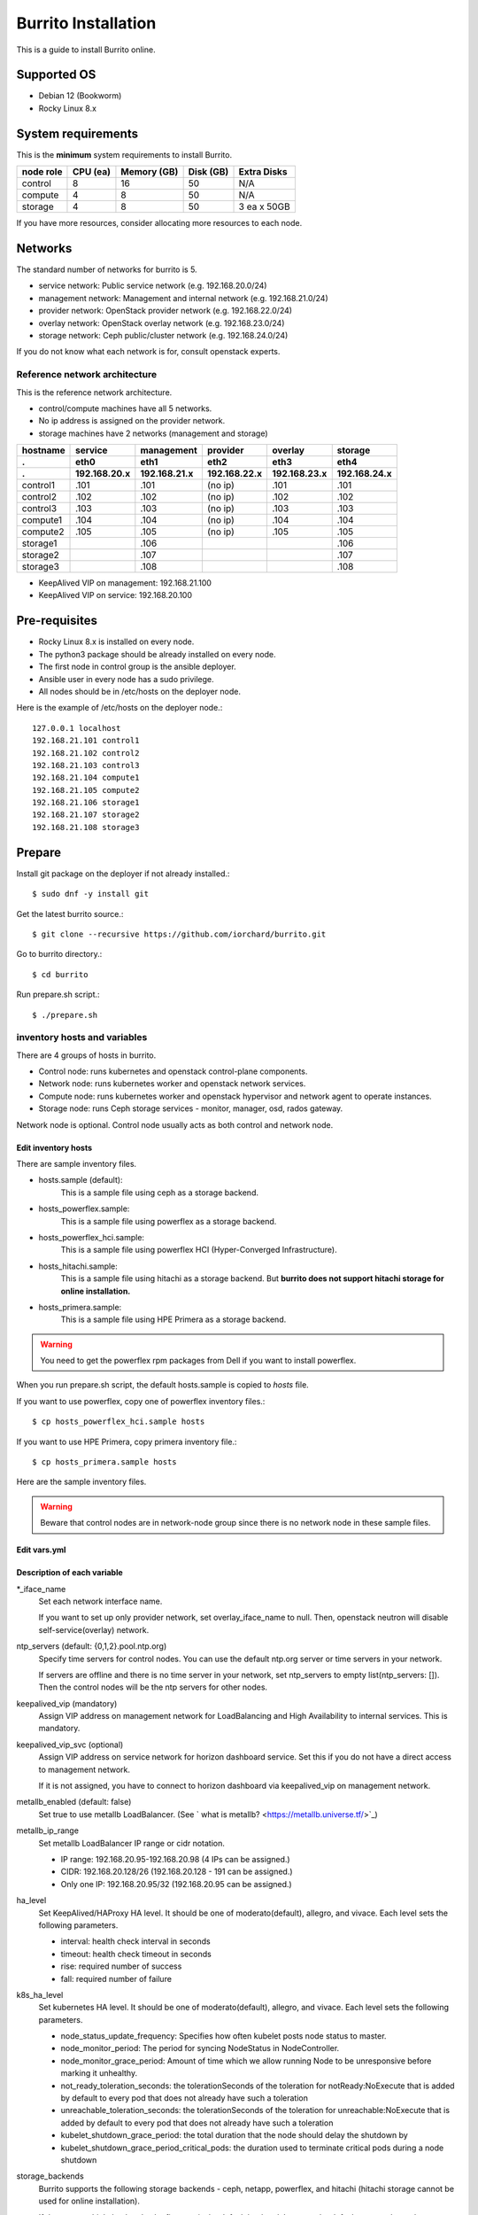 Burrito Installation
====================

This is a guide to install Burrito online.

Supported OS
-------------

* Debian 12 (Bookworm)
* Rocky Linux 8.x

System requirements
--------------------

This is the **minimum** system requirements to install Burrito.

=========  ============ ============ ============ ===================
node role    CPU (ea)   Memory (GB)  Disk (GB)     Extra Disks
=========  ============ ============ ============ ===================
control     8               16          50          N/A
compute     4                8          50          N/A
storage     4                8          50          3 ea x 50GB
=========  ============ ============ ============ ===================

If you have more resources, consider allocating more resources to each node.

Networks
-----------

The standard number of networks for burrito is 5.

* service network: Public service network (e.g. 192.168.20.0/24)
* management network: Management and internal network (e.g. 192.168.21.0/24)
* provider network: OpenStack provider network (e.g. 192.168.22.0/24)
* overlay network: OpenStack overlay network (e.g. 192.168.23.0/24)
* storage network: Ceph public/cluster network (e.g. 192.168.24.0/24)

If you do not know what each network is for, consult openstack experts.

Reference network architecture
++++++++++++++++++++++++++++++

This is the reference network architecture.

* control/compute machines have all 5 networks.
* No ip address is assigned on the provider network.
* storage machines have 2 networks (management and storage)

========  ============ ============ ============ ============ ============
hostname  service      management   provider     overlay      storage
--------  ------------ ------------ ------------ ------------ ------------
 .        eth0         eth1         eth2         eth3         eth4
 .        192.168.20.x 192.168.21.x 192.168.22.x 192.168.23.x 192.168.24.x 
========  ============ ============ ============ ============ ============
control1  .101          .101          (no ip)     .101           .101
control2  .102          .102          (no ip)     .102           .102
control3  .103          .103          (no ip)     .103           .103
compute1  .104          .104          (no ip)     .104           .104
compute2  .105          .105          (no ip)     .105           .105
storage1                .106                                     .106
storage2                .107                                     .107
storage3                .108                                     .108
========  ============ ============ ============ ============ ============

* KeepAlived VIP on management: 192.168.21.100
* KeepAlived VIP on service: 192.168.20.100

Pre-requisites
---------------

* Rocky Linux 8.x is installed on every node.
* The python3 package should be already installed on every node.
* The first node in control group is the ansible deployer.
* Ansible user in every node has a sudo privilege.
* All nodes should be in /etc/hosts on the deployer node.

Here is the example of /etc/hosts on the deployer node.::

   127.0.0.1 localhost
   192.168.21.101 control1
   192.168.21.102 control2 
   192.168.21.103 control3 
   192.168.21.104 compute1 
   192.168.21.105 compute2 
   192.168.21.106 storage1 
   192.168.21.107 storage2 
   192.168.21.108 storage3 

Prepare
--------

Install git package on the deployer if not already installed.::

   $ sudo dnf -y install git

Get the latest burrito source.::

   $ git clone --recursive https://github.com/iorchard/burrito.git

Go to burrito directory.::

   $ cd burrito

Run prepare.sh script.::

   $ ./prepare.sh

inventory hosts and variables
+++++++++++++++++++++++++++++

There are 4 groups of hosts in burrito.

* Control node: runs kubernetes and openstack control-plane components.
* Network node: runs kubernetes worker and openstack network services.
* Compute node: runs kubernetes worker and openstack hypervisor and network
  agent to operate instances.
* Storage node: runs Ceph storage services - monitor, manager, osd, 
  rados gateway.

Network node is optional.
Control node usually acts as both control and network node.

Edit inventory hosts
^^^^^^^^^^^^^^^^^^^^^

There are sample inventory files.

* hosts.sample (default):
    This is a sample file using ceph as a storage backend.
* hosts_powerflex.sample:
    This is a sample file using powerflex as a storage backend.
* hosts_powerflex_hci.sample:
    This is a sample file using powerflex HCI (Hyper-Converged Infrastructure).
* hosts_hitachi.sample:
    This is a sample file using hitachi as a storage backend.
    But **burrito does not support hitachi storage for online installation.**
* hosts_primera.sample:
    This is a sample file using HPE Primera as a storage backend.

.. warning::
    You need to get the powerflex rpm packages from Dell if you want to install
    powerflex.

When you run prepare.sh script, the default hosts.sample is copied to 
*hosts* file.

If you want to use powerflex, copy one of powerflex inventory files.::

   $ cp hosts_powerflex_hci.sample hosts

If you want to use HPE Primera, copy primera inventory file.::

   $ cp hosts_primera.sample hosts

Here are the sample inventory files.

.. collapse:: the default inventory file

   .. code-block::
      :linenos:

      control1 ip=192.168.21.101 ansible_connection=local ansible_python_interpreter=/usr/bin/python3
      control2 ip=192.168.21.102
      control3 ip=192.168.21.103
      compute1 ip=192.168.21.104
      compute2 ip=192.168.21.105
      storage1 ip=192.168.21.106
      storage2 ip=192.168.21.107
      storage3 ip=192.168.21.108
      
      # ceph nodes
      [mons]
      storage[1:3]
      
      [mgrs]
      storage[1:3]
      
      [osds]
      storage[1:3]
      
      [rgws]
      storage[1:3]
      
      [clients]
      control[1:3]
      compute[1:2]
      
      # kubernetes nodes
      [kube_control_plane]
      control[1:3]
      
      [kube_node]
      control[1:3]
      compute[1:2]
      
      # openstack nodes
      [controller-node]
      control[1:3]
      
      [network-node]
      control[1:3]
      
      [compute-node]
      compute[1:2]
      
      ###################################################
      ## Do not touch below if you are not an expert!!! #
      ###################################################

.. collapse:: the powerflex inventory file

   .. code-block::
      :linenos:

      control1 ip=192.168.21.101 ansible_connection=local ansible_python_interpreter=/usr/bin/python3
      control2 ip=192.168.21.102
      control3 ip=192.168.21.103
      compute1 ip=192.168.21.104
      compute2 ip=192.168.21.105
      storage1 ip=192.168.21.106
      storage2 ip=192.168.21.107
      storage3 ip=192.168.21.108
      
      # ceph nodes
      [mons]
      [mgrs]
      [osds]
      [rgws]
      [clients]
      
      # powerflex nodes
      [mdm]
      storage[1:3]
      
      [sds]
      storage[1:3]
      
      [sdc]
      control[1:3]
      compute[1:2]
      
      [gateway]
      storage[1:2]
      
      [presentation]
      storage3
      
      # kubernetes nodes
      [kube_control_plane]
      control[1:3]
      
      [kube_node]
      control[1:3]
      compute[1:2]
      
      # openstack nodes
      [controller-node]
      control[1:3]
      
      [network-node]
      control[1:3]
      
      [compute-node]
      compute[1:2]
      
      ###################################################
      ## Do not touch below if you are not an expert!!! #
      ###################################################

.. collapse:: the powerflex HCI inventory file

   .. code-block::
      :linenos:

      pfx-1 ip=192.168.21.131 ansible_connection=local ansible_python_interpreter=/usr/bin/python3
      pfx-2 ip=192.168.21.132
      pfx-3 ip=192.168.21.133
      
      # ceph nodes
      [mons]
      [mgrs]
      [osds]
      [rgws]
      [clients]
      
      # powerflex nodes
      [mdm]
      pfx-[1:3]
      
      [sds]
      pfx-[1:3]
      
      [sdc]
      pfx-[1:3]
      
      [gateway]
      pfx-[1:2]
      
      [presentation]
      pfx-3
      
      # kubernetes nodes
      [kube_control_plane]
      pfx-[1:3]
      
      [kube_node]
      pfx-[1:3]
      
      # openstack nodes
      [controller-node]
      pfx-[1:3]
      
      [network-node]
      pfx-[1:3]
      
      [compute-node]
      pfx-[1:3]
      
      ###################################################
      ## Do not touch below if you are not an expert!!! #
      ###################################################

.. collapse:: the HPE Primera inventory file

   .. code-block::
      :linenos:

      control1 ip=192.168.21.101 ansible_connection=local ansible_python_interpreter=/usr/bin/python3
      control2 ip=192.168.21.102
      control3 ip=192.168.21.103
      compute1 ip=192.168.21.104
      compute2 ip=192.168.21.105
      storage1 ip=192.168.21.106
      storage2 ip=192.168.21.107
      storage3 ip=192.168.21.108
      
      # ceph nodes
      [mons]
      [mgrs]
      [osds]
      [rgws]
      [clients]
      
      # kubernetes nodes
      [kube_control_plane]
      control[1:3]
      
      [kube_node]
      control[1:3]
      compute[1:2]
      
      # openstack nodes
      [controller-node]
      control[1:3]
      
      [network-node]
      control[1:3]
      
      [compute-node]
      compute[1:2]
      
      ###################################################
      ## Do not touch below if you are not an expert!!! #
      ###################################################


.. warning::
   Beware that control nodes are in network-node group since there is no
   network node in these sample files.


Edit vars.yml
^^^^^^^^^^^^^^

.. code-block:: yaml
   :linenos:
   
   ---
   ### define network interface names
   # set overlay_iface_name to null if you do not want to set up overlay network.
   # then, only provider network will be set up.
   svc_iface_name: eth0
   mgmt_iface_name: eth1
   provider_iface_name: eth2
   overlay_iface_name: eth3
   storage_iface_name: eth4
   
   ### ntp
   # Specify time servers for control nodes.
   # You can use the default ntp.org servers or time servers in your network.
   # If servers are offline and there is no time server in your network,
   #   set ntp_servers to empty list.
   #   Then, the control nodes will be the ntp servers for other nodes.
   # ntp_servers: []
   ntp_servers:
     - 0.pool.ntp.org
     - 1.pool.ntp.org
     - 2.pool.ntp.org
   
   ### keepalived VIP on management network (mandatory)
   keepalived_vip: ""
   # keepalived VIP on service network (optional)
   # Set this if you do not have a direct access to management network
   # so you need to access horizon dashboard through service network.
   keepalived_vip_svc: ""
   
   ### metallb
   # To use metallb LoadBalancer, set this to true
   metallb_enabled: false
   # set up MetalLB LoadBalancer IP range or cidr notation
   # IP range: 192.168.20.95-192.168.20.98 (4 IPs can be assigned.)
   # CIDR: 192.168.20.128/26 (192.168.20.128 - 191 can be assigned.)
   # Only one IP: 192.168.20.95/32
   metallb_ip_range:
     - "192.168.20.95-192.168.20.98"
   
   ### HA tuning
   # ha levels: moderato, allegro, and vivace
   # moderato: default liveness update and failover response
   # allegro: faster liveness update and failover response
   # vivace: fastest liveness update and failover response
   ha_level: "moderato"
   k8s_ha_level: "moderato"
    
   ### storage
   # storage backends
   # If there are multiple backends, the first one is the default backend.
   # Warning) Never use lvm backend for production service!!!
   # lvm backend is for test or demo only.
   # lvm backend cannot be used as a primary backend
   #   since we does not support it for k8s storageclass yet.
   # lvm backend is only used by openstack cinder volume.
   storage_backends:
     - ceph
     - netapp
     - powerflex
     - hitachi
     - primera
     - lvm
     - purestorage
   
   # ceph: set ceph configuration in group_vars/all/ceph_vars.yml
   # netapp: set netapp configuration in group_vars/all/netapp_vars.yml
   # powerflex: set powerflex configuration in group_vars/all/powerflex_vars.yml
   # hitachi: set hitachi configuration in group_vars/all/hitachi_vars.yml
   # primera: set HP primera configuration in group_vars/all/primera_vars.yml
   # lvm: set LVM configuration in group_vars/all/lvm_vars.yml
   # purestorage: set Pure Storage configuration in group_vars/all/purestorage_vars.yml
   
   ###################################################
   ## Do not edit below if you are not an expert!!!  #
   ###################################################

Description of each variable
^^^^^^^^^^^^^^^^^^^^^^^^^^^^

\*_iface_name
  Set each network interface name.

  If you want to set up only provider network, set overlay_iface_name to null.
  Then, openstack neutron will disable self-service(overlay) network.

ntp_servers (default: {0,1,2}.pool.ntp.org)
  Specify time servers for control nodes.
  You can use the default ntp.org server or time servers in your network.

  If servers are offline and there is no time server in your network,
  set ntp_servers to empty list(ntp_servers: []). Then the control nodes
  will be the ntp servers for other nodes.

keepalived_vip (mandatory)
  Assign VIP address on management network for LoadBalancing and 
  High Availability to internal services. This is mandatory.

keepalived_vip_svc (optional)
  Assign VIP address on service network for horizon dashboard service.
  Set this if you do not have a direct access to management network.

  If it is not assigned, you have to connect to horizon dashboard via
  keepalived_vip on management network.

metallb_enabled (default: false)
  Set true to use metallb LoadBalancer.
  (See ` what is metallb? <https://metallb.universe.tf/>`_)

metallb_ip_range
  Set metallb LoadBalancer IP range or cidr notation.

  * IP range: 192.168.20.95-192.168.20.98 (4 IPs can be assigned.)
  * CIDR: 192.168.20.128/26 (192.168.20.128 - 191 can be assigned.)
  * Only one IP: 192.168.20.95/32 (192.168.20.95 can be assigned.)

ha_level
  Set KeepAlived/HAProxy HA level.
  It should be one of moderato(default), allegro, and vivace.
  Each level sets the following parameters.

  * interval: health check interval in seconds
  * timeout: health check timeout in seconds
  * rise: required number of success
  * fall: required number of failure 

k8s_ha_level
  Set kubernetes HA level.
  It should be one of moderato(default), allegro, and vivace.
  Each level sets the following parameters.

  * node_status_update_frequency: 
    Specifies how often kubelet posts node status to master.
  * node_monitor_period:
    The period for syncing NodeStatus in NodeController.
  * node_monitor_grace_period:
    Amount of time which we allow running Node to be unresponsive before
    marking it unhealthy.
  * not_ready_toleration_seconds:
    the tolerationSeconds of the toleration for notReady:NoExecute that is 
    added by default to every pod that does not already have such a toleration
  * unreachable_toleration_seconds:
    the tolerationSeconds of the toleration for unreachable:NoExecute that is
    added by default to every pod that does not already have such a toleration
  * kubelet_shutdown_grace_period:
    the total duration that the node should delay the shutdown by
  * kubelet_shutdown_grace_period_critical_pods:
    the duration used to terminate critical pods during a node shutdown

storage_backends
  Burrito supports the following storage backends -
  ceph, netapp, powerflex, and hitachi (hitachi storage cannot be
  used for online installation).

  If there are multiple backends, the first one is the default backend.
  It means the default storageclass, glance store and the default cinder 
  volume type is the first backend.

  The Persistent Volumes in k8s are created on the default backend 
  if you do not specify the storageclass name.

  The volumes in openstack are created on the default backend
  if you do not specify the volume type.

storage variables
+++++++++++++++++

ceph
^^^^^

If ceph is in storage_backends, 
run lsblk command on storage nodes to get the device names.

.. code-block:: shell

   storage1$ lsblk -p
   NAME        MAJ:MIN RM SIZE RO TYPE MOUNTPOINT
   /dev/sda      8:0    0  50G  0 disk 
   └─/dev/sda1   8:1    0  50G  0 part /
   /dev/sdb      8:16   0  50G  0 disk 
   /dev/sdc      8:32   0  50G  0 disk 
   /dev/sdd      8:48   0  50G  0 disk 

In this case, /dev/sda is the OS disk and /dev/sd{b,c,d} are for ceph
OSD disks.

Edit group_vars/all/ceph_vars.yml.

.. code-block::
   :linenos:

   ---
   # ceph config
   lvm_volumes:
     - data: /dev/sdb
     - data: /dev/sdc
     - data: /dev/sdd
   ...

netapp
^^^^^^^

If netapp is in storage_backends, edit group_vars/all/netapp_vars.yml.

.. code-block::
   :linenos:

   ---
   netapp:
     - name: netapp1
       managementLIF: "192.168.100.230"
       dataLIF: "192.168.140.19"
       svm: "svm01"
       username: "admin"
       password: "<netapp_admin_password>"
       nfsMountOptions: "nfsvers=4,lookupcache=pos"
       shares:
         - /dev03
   ...

You can add nfsvers in nfsMountOptions to use the specific nfs version.

For example, if you want to use nfs version 4.0, put nfsvers=4.0 in
nfsMountOptions (nfsMountOptions: "nfsvers=4.0,lookupcache=pos").
Then, you should check if nfs version 4 is enabled in NetApp NFS storage.

If you do not know what these variables are, contact a Netapp engineer.

powerflex
^^^^^^^^^^

If powerflex is in storage_backends, 
run lsblk command on storage nodes to get the device names.

.. code-block::
   :linenos:

   storage1$ lsblk -p
   NAME        MAJ:MIN RM SIZE RO TYPE MOUNTPOINT
   /dev/sda      8:0    0  50G  0 disk 
   └─/dev/sda1   8:1    0  50G  0 part /
   /dev/sdb      8:16   0  50G  0 disk 
   /dev/sdc      8:32   0  50G  0 disk 
   /dev/sdd      8:48   0  50G  0 disk 

In this case, /dev/sda is the OS disk and /dev/sd{b,c,d} are for powerflex
SDS disks.

Edit group_vars/all/powerflex_vars.yml and add /dev/sd{b,c,d} in it.

.. code-block::
   :linenos:

   # MDM VIPs on storage networks
   mdm_ip: 
     - "192.168.24.100"
   storage_iface_names:
     - eth4
   sds_devices:
     - /dev/sdb
     - /dev/sdc
     - /dev/sdd
   
   #
   # Do Not Edit below
   #

If you do not know what these variables are, contact a Dell engineer.


HPE Primera
^^^^^^^^^^^^

If HPE Primera is in storage_backends, edit group_vars/all/primera_vars.yml.

.. code-block::
   :linenos:

   ---
   # Primera storage IP address
   primera_ip: "192.168.200.178"
   # Primera username/password
   primera_username: "3paradm"
   primera_password: "<PASSWORD>"
   # Primera common provisioning group for kubernetes
   primera_k8s_cpg: "<cpg_for_k8s>"
   # Primera common provisioning group for openstack cinder
   primera_openstack_cpg: "<cpg_for_openstack>"

   ########################
   # Do Not Edit below!!! #
   ########################

* primera_ip: IP address of HPE Primera storage
* primera_username: Username of HPE Primera storage
* primera_password: Password of HPE Primera storage
* primera_k8s_cpg: Primera Common Provisioning Group for kubernetes
* primera_openstack_cpg: Primera Common Provisioning Group for openstack cinder

If you do not know what these variables are, contact a HPE engineer.

lvm
^^^^

.. warning::
   The lvm backend is not for production use.
   Use it only for test or demo.

If lvm is in storage_backends,
run `lsblk` command on the first control node to get the device name.

.. code-block:: shell

   control1$ lsblk -p
   NAME                           MAJ:MIN RM  SIZE RO TYPE MOUNTPOINT
   /dev/sda                         8:0    0  100G  0 disk 
   └─/dev/sda1                      8:1    0  100G  0 part /
   /dev/sdb                         8:16   0  100G  0 disk 

In this case, /dev/sdb is the lvm device.

Edit group_vars/all/lvm_vars.yml.

.. code-block::
   :linenos:

   ---
   # Physical volume devices
   # if you want to use multiple devices,
   #   use comma to list devices (e.g. "/dev/sdb,/dev/sdc,/dev/sdd")
   lvm_devices: "/dev/sdb"
   
   ########################
   # Do Not Edit below!!! #
   ########################

Pure Storage
^^^^^^^^^^^^

If purestorage is in storage_backends, edit group_vars/all/purestorage_vars.yml.

.. code-block::
   :linenos:

   ---
   # pure storage management ip address
   purestorage_mgmt_ip: "192.168.100.233"
   # pureuser's API token.
   # You can create a token with 'pureadmin create pureuser --api-token' command
   # on Flash Array.
   purestorage_api_token: ""
   # transport protocol: iscsi, fc, or nvme
   purestorage_transport_protocol: "fc"

   ########################
   # Do Not Edit below!!! #
   ########################

* purestorage_mgmt_ip: IP address of Pure Storage API endpoint
* purestorage_api_token: pureuser's API token 
* purestorage_transport_protocol: Transport protocol
  (Currently burrito supports fc protocol only.)

If you do not know what these variables are, contact a Pure Storage engineer.

Create a vault secret file
+++++++++++++++++++++++++++

Create a vault file to encrypt passwords.::

   $ ./run.sh vault
   <user> password:
   openstack admin password:
   Encryption successful

Enter <user> password for ssh connection to other nodes.

Enter openstack admin password which will be used when you connect to 
openstack horizon dashboard.

Check the connectivity
++++++++++++++++++++++

Check the connections to other nodes.::

   $ ./run.sh ping

It should show SUCCESS on all nodes.

Install
--------

There should be no *failed* tasks in *PLAY RECAP* on each playbook run.

For example::

   PLAY RECAP *****************************************************************
   control1                   : ok=20   changed=8    unreachable=0    failed=0    skipped=0    rescued=0    ignored=0   
   control2                   : ok=19   changed=8    unreachable=0    failed=0    skipped=0    rescued=0    ignored=0   
   control3                   : ok=19   changed=8    unreachable=0    failed=0    skipped=0    rescued=0    ignored=0   

Each step has a verification process, so be sure to verify 
before proceeding to the next step. 

.. warning::
   **Never proceed to the next step if the verification fails.**

Step.1 Preflight
+++++++++++++++++

The Preflight installation step implements the following tasks.

* Verify that the inventory nodes meets the Burrito installation requirements.
* Set up a local yum repository.
* Configure NTP time servers and clients.
* Deploy the public ssh key to other nodes (if deploy_ssh_key is true).

Install
^^^^^^^

Run a preflight playbook.::

   $ ./run.sh preflight

Verify
^^^^^^

Check if the ntp servers and clients are configured.

When you set ntp_servers to the default ntp servers,
each control node should have the ntp servers on the internet.::

   control1$ chronyc sources
   MS Name/IP address         Stratum Poll Reach LastRx Last sample      
   =========================================================================
   ^* send.mx.cdnetworks.com  2  10   377    98  -1096us[-1049us] +/-   49ms
   ^- 121.162.54.1            3   6   377     1  -4196us[-4196us] +/-   38ms
   ^+ 106.247.248.106         2  10   377    50  +2862us[+2862us] +/-   61ms

Compute/storage nodes should have control nodes as time servers.::

   $ chronyc sources
   MS Name/IP address      Stratum Poll Reach LastRx Last sample               
   ========================================================================
   ^* control1             8   6   377    46    -15us[  -44us] +/-  212us
   ^- control2             9   6   377    47    -57us[  -86us] +/-  513us
   ^- control3             9   6   377    47    -97us[ -126us] +/-  674us

Step.2 HA 
++++++++++

The HA installation step implements the following tasks.

* Set up KeepAlived service.
* Set up HAProxy service.

KeepAlived and HAProxy services are the vital services for burrito platform.

Ceph Rados Gateway service is dependent of them.

Install
^^^^^^^

Run a HA stack playbook.::

   $ ./run.sh ha

Verify
^^^^^^

Check if keepalived and haproxy are running on control nodes.::

   $ sudo systemctl status keepalived haproxy
   keepalived.service - LVS and VRRP High Availability Monitor
   ...
      Active: active (running) since Wed 2023-05-31 17:29:05 KST; 6min ago
   ...
   haproxy.service - HAProxy Load Balancer
   ...
      Active: active (running) since Wed 2023-05-31 17:28:52 KST; 8min ago

Check if keepalived_vip is created on the management interface 
in the first control node.::

   $ ip -br -4 address show dev eth1
   eth1             UP             192.168.21.101/24 192.168.21.100/32 

Check if keepalived_vip_svc is created on the service interface 
in the first control node if you set it up.::

   $ ip -br -4 address show dev eth0
   eth0             UP             192.168.20.101/24 192.168.20.100/32 

Step.3 Ceph
+++++++++++

Skip this step if ceph is **not** in storage_backends.

The Ceph installation step implements the following tasks.

* Install ceph server and client packages in storage nodes.
* Install ceph client packages in other nodes.
* Set up ceph monitor, manager, osd, rados gateway services on storage nodes.

Install
^^^^^^^

Run a ceph playbook if ceph is in storage_backends.::

   $ ./run.sh ceph

Verify
^^^^^^

Check ceph health after running ceph playbook.::

   $ sudo ceph health
   HEALTH_OK

It should show HEALTH_OK.

To get the detailed health status, run `sudo ceph -s` command.
It will show the output like this.::

   $ sudo ceph -s
     cluster:
       id:     01b83dd0-e0d5-11ee-840d-525400ce72c2
       health: HEALTH_OK
    
     services:
       mon: 3 daemons, quorum storage1,storage3,storage2 (age 17m)
       mgr: storage1.kkdjdc(active, since 88m), standbys: storage3.lxtllo, storage2.vlgfyt
       osd: 9 osds: 9 up (since 86m), 9 in (since 86m)
       rgw: 3 daemons active (3 hosts, 1 zones)
    
     data:
       pools:   10 pools, 289 pgs
       objects: 3.50k objects, 9.7 GiB
       usage:   32 GiB used, 418 GiB / 450 GiB avail
       pgs:     289 active+clean

There should be 4 services - mon, mgr, osd, and rgw.


Step.4 Kubernetes
+++++++++++++++++

The Kubernetes installation step implements the following tasks.

* Install kubernetes binaries in kubernetes nodes.
* Set up kubernetes control plane.
* Set up kubernete worker nodes.

Install
^^^^^^^

Run a k8s playbook.::

   $ ./run.sh k8s

Verify
^^^^^^

Check if all nodes are in ready state.::

   $ sudo kubectl get nodes
   NAME       STATUS   ROLES           AGE   VERSION
   compute1   Ready    <none>          15m   v1.28.3
   compute2   Ready    <none>          15m   v1.28.3
   control1   Ready    control-plane   17m   v1.28.3
   control2   Ready    control-plane   16m   v1.28.3
   control3   Ready    control-plane   16m   v1.28.3


Step.5 Storage
++++++++++++++++

The Storage installation step implements the following tasks.

* Install kubernetes csi driver for the defined storage backends.
* Create storageclasses for the defined storage backends.

Prerequisite for powerflex backend
^^^^^^^^^^^^^^^^^^^^^^^^^^^^^^^^^^^

If `powerflex` is in storage_backends, 
you need to have powerflex rpm packages in advance.

Create the rpm package tarball powerflex_pkgs.tar.gz in /mnt.

.. code-block:: shell

   $ ls
   EMC-ScaleIO-gateway-3.6-700.103.x86_64.rpm
   EMC-ScaleIO-lia-3.6-700.103.el8.x86_64.rpm
   EMC-ScaleIO-mdm-3.6-700.103.el8.x86_64.rpm
   EMC-ScaleIO-mgmt-server-3.6-700.101.noarch.rpm
   EMC-ScaleIO-sdc-3.6-700.103.el8.x86_64.rpm
   EMC-ScaleIO-sds-3.6-700.103.el8.x86_64.rpm
   $ sudo tar cvzf /mnt/powerflex_pkgs.tar.gz EMC-*.rpm

.. warning::
   The tarball should be placed in /mnt.

Prerequisite for purestorage backend
^^^^^^^^^^^^^^^^^^^^^^^^^^^^^^^^^^^^^

If `purestorage` is in storage_backends, 
you need to assign a volume for each control node.
The volumes will be used by portworx kvdb.

I assume you already set up Pure Storage Flash Array to each control node.
Log into Pure Storage Flash Array to create a volume and connect the volume to
each control node.::

    $ ssh pureuser@<purestorage_mgmt_ip>
    Password:
    pureuser@PURE-X20R2> purevol create --size 30G kvdb1
    Name   Size  Source  Created                  Serial           Protection
    kvdb1  30G   -       2024-08-07 05:07:12 UTC  8030D13A6E894E7F00011440  -
    pureuser@PURE-X20R2> purevol connect --host control1 kvdb1
    Name          Host Group  Host               LUN
    kvdb1         -           control1           1

Do the same things for control2 and control3.

Install
^^^^^^^

Run a storage playbook.::

   $ ./run.sh storage

Verify
^^^^^^

Check the pods for each storage backend you set up.

If ceph is in storage_backends, 
check if all pods are running and ready in ceph-csi namespace.::

    $ sudo kubectl get pods -n ceph-csi
    NAME                                         READY   STATUS    RESTARTS      AGE
    csi-rbdplugin-bj4lw                          3/3     Running   0             20m
    csi-rbdplugin-ffxzn                          3/3     Running   0             20m
    csi-rbdplugin-provisioner-845fc9b644-lhbst   7/7     Running   0             22m
    csi-rbdplugin-provisioner-845fc9b644-x9ssq   7/7     Running   0             22m
    csi-rbdplugin-zrbrl                          3/3     Running   0             20m

and check if ceph storageclass is created.::

    $ sudo kubectl get storageclasses
    NAME             PROVISIONER        RECLAIMPOLICY   VOLUMEBINDINGMODE   ALLOWVOLUMEEXPANSION   AGE
    ceph (default)   rbd.csi.ceph.com   Delete          Immediate           true                   20m

If netapp is in storage_backends,
check if all pods are running and ready in trident namespace.::

   $ sudo kubectl get pods -n trident
   NAME                           READY   STATUS    RESTARTS   AGE
   trident-csi-6b96bb4f87-tw22r   6/6     Running   0          43s
   trident-csi-84g2x              2/2     Running   0          42s
   trident-csi-f6m8w              2/2     Running   0          42s
   trident-csi-klj7h              2/2     Running   0          42s
   trident-csi-kv9mw              2/2     Running   0          42s
   trident-csi-r8gqv              2/2     Running   0          43s

and check if netapp storageclass is created.::

   $ sudo kubectl get storageclass netapp
   NAME               PROVISIONER             RECLAIMPOLICY   VOLUMEBINDINGMODE   ALLOWVOLUMEEXPANSION   AGE
   netapp (default)   csi.trident.netapp.io   Delete          Immediate           true                   20h

If powerflex is in storage_backends,
check if all pods are running and ready in vxflexos namespace.::

   $ sudo kubectl get pods -n vxflexos
   NAME                                   READY   STATUS    RESTARTS   AGE
   vxflexos-controller-744989794d-92bvf   5/5     Running   0          18h
   vxflexos-controller-744989794d-gblz2   5/5     Running   0          18h
   vxflexos-node-dh55h                    2/2     Running   0          18h
   vxflexos-node-k7kpb                    2/2     Running   0          18h
   vxflexos-node-tk7hd                    2/2     Running   0          18h

and check if powerflex storageclass is created.::

   $ sudo kubectl get storageclass powerflex
   NAME                  PROVISIONER                RECLAIMPOLICY   VOLUMEBINDINGMODE      ALLOWVOLUMEEXPANSION   AGE
   powerflex (default)   csi-vxflexos.dellemc.com   Delete          WaitForFirstConsumer   true                   20h


If primera is in storage_backends,
check if all pods are running and ready in hpe-storage namespace.::

    $ sudo kubectl get po -n hpe-storage  -o wide
    NAME                                  READY   STATUS    RESTARTS      AGE   IP               NODE                NOMINATED NODE   READINESS GATES
    hpe-csi-controller-5b7fb84447-jzrc8   9/9     Running   0             74s   192.168.172.31   hitachi-control-1   <none>           <none>
    hpe-csi-node-tsllc                    2/2     Running   1 (53s ago)   74s   192.168.172.32   hitachi-compute-1   <none>           <none>
    hpe-csi-node-xpjsl                    2/2     Running   1 (54s ago)   74s   192.168.172.33   hitachi-compute-2   <none>           <none>
    hpe-csi-node-xplt8                    2/2     Running   1 (53s ago)   74s   192.168.172.31   hitachi-control-1   <none>           <none>
    primera3par-csp-78bf8d479d-flkxs      1/1     Running   0             74s   10.205.161.8     hitachi-control-1   <none>           <none>

and check if a storageclass is created.::

   $ sudo kubectl get storageclass primera
   NAME                PROVISIONER   RECLAIMPOLICY   VOLUMEBINDINGMODE   ALLOWVOLUMEEXPANSION   AGE
   primera (default)   csi.hpe.com   Delete          Immediate           true                   30s

If lvm is in storage_backends,
check if a volume group is created.::

    $ sudo vgs
      VG            #PV #LV #SN Attr   VSize    VFree
      cinder-volume   1   7   0 wz--n- <100.00g <4.81g

.. warning::
   The lvm backend is only for openstack cinder backend.
   It does not support a kubernetes storageclass.

If purestorage is in storage_backends,
check if all pods are running and ready in portworx namespace.::

   $ sudo kubectl get pods -n portworx
   NAME                                 READY   STATUS    RESTARTS      AGE
   portworx-api-c2qd4                   2/2     Running   0             20h
   portworx-api-d2lq8                   2/2     Running   0             20h
   portworx-api-hflfh                   2/2     Running   0             20h
   portworx-kvdb-ktlrc                  1/1     Running   0             21h
   portworx-operator-5cc97cbc66-bzvd6   1/1     Running   0             20h
   px-cluster-csf2n                     1/1     Running   0             20h
   px-cluster-htr9s                     1/1     Running   0             20h
   px-cluster-hvkpb                     1/1     Running   0             21h
   px-csi-ext-7b5b7f75d-7zbfq           4/4     Running   0             20h
   px-csi-ext-7b5b7f75d-b8nvm           4/4     Running   1 (20h ago)   20h
   px-csi-ext-7b5b7f75d-g84bz           4/4     Running   0             20h

and check if a storageclass is created.::

   $ sudo kubectl get storageclasses
   NAME                    PROVISIONER        RECLAIMPOLICY   VOLUMEBINDINGMODE   ALLOWVOLUMEEXPANSION   AGE
   purestorage (default)   pxd.portworx.com   Delete          Immediate           true                   21h


Step.6 Patch
+++++++++++++

The Patch installation step implements the following tasks.

* Install asklepios auto-healing service.
* Patch kube-apiserver.

Install
^^^^^^^

Run a patch playbook.::

   $ ./run.sh patch

Verify
^^^^^^

It will take some time to restart kube-apiserver after the patch.

Check if all pods are running and ready in kube-system namespace.

.. collapse:: pod list in kube-system namespace

   .. code-block:: shell

      $ sudo kubectl get pods -n kube-system
      NAME                                       READY STATUS    RESTARTS      AGE
      asklepios-547cd5b7b4-tqv8d                 1/1   Running   0             60m
      calico-kube-controllers-67c66cdbfb-rz8lz   1/1   Running   0             60m
      calico-node-28k2c                          1/1   Running   0             60m
      calico-node-7cj6z                          1/1   Running   0             60m
      calico-node-99s5j                          1/1   Running   0             60m
      calico-node-tnmht                          1/1   Running   0             60m
      calico-node-zmpxs                          1/1   Running   0             60m
      coredns-748d85fb6d-c8cj2                   1/1   Running   1 (28s ago)   59m
      coredns-748d85fb6d-gfv98                   1/1   Running   1 (27s ago)   59m
      dns-autoscaler-795478c785-hrjqr            1/1   Running   1 (32s ago)   59m
      kube-apiserver-control1                    1/1   Running   0             33s
      kube-apiserver-control2                    1/1   Running   0             34s
      kube-apiserver-control3                    1/1   Running   0             35s
      kube-controller-manager-control1           1/1   Running   1             62m
      kube-controller-manager-control2           1/1   Running   1             62m
      kube-controller-manager-control3           1/1   Running   1             62m
      kube-proxy-jjq5l                           1/1   Running   0             61m
      kube-proxy-k4kxq                           1/1   Running   0             61m
      kube-proxy-lqtgc                           1/1   Running   0             61m
      kube-proxy-qhdzh                           1/1   Running   0             61m
      kube-proxy-vxrg8                           1/1   Running   0             61m
      kube-scheduler-control1                    1/1   Running   2             62m
      kube-scheduler-control2                    1/1   Running   1             62m
      kube-scheduler-control3                    1/1   Running   1             62m
      nginx-proxy-compute1                       1/1   Running   0             60m
      nginx-proxy-compute2                       1/1   Running   0             60m
      nodelocaldns-5dbbw                         1/1   Running   0             59m
      nodelocaldns-cq2sd                         1/1   Running   0             59m
      nodelocaldns-dzcjr                         1/1   Running   0             59m
      nodelocaldns-plhwm                         1/1   Running   0             59m
      nodelocaldns-vlb8w                         1/1   Running   0             59m


Congratulations! 

You've just finished the installation of kubernetes platform.

Next you will install OpenStack on kubernetes platform.

Step.7 Burrito
+++++++++++++++

The Burrito installation step implements the following tasks.

* Create a rados gateway user (default: cloudpc) and 
  a client configuration (s3cfg).
* Deploy nova vnc TLS certificate.
* Deploy openstack components.
* Create a nova ssh keypair and copy them on every compute nodes.

Install
^^^^^^^

Run a burrito playbook.::

   $ sudo helm plugin install https://github.com/databus23/helm-diff
   $ ./run.sh burrito

Verify
^^^^^^

Check if all pods are running and ready in openstack namespace.::

   $ sudo kubectl get pods -n openstack
   NAME                                   READY   STATUS      RESTARTS   AGE
   barbican-api-664986fd5-jkp9x           1/1     Running     0          4m23s
   ...
   rabbitmq-rabbitmq-0                    1/1     Running     0          27m
   rabbitmq-rabbitmq-1                    1/1     Running     0          27m
   rabbitmq-rabbitmq-2                    1/1     Running     0          27m

Congratulations! 

You've just finished the OpenStack installation on burrito kubernetes platform.

Horizon
----------

The horizon dashboard listens on 31000 tcp port on control nodes.

Here is how to connect to the horizon dashboard on your browser.

#. Open your browser.

#. If keepalived_vip_svc is set,
   go to https://<keepalived_vip_svc>:31000/

#. If keepalived_vip_svc is not set,
   go to https://<keepalived_vip>:31000/

#. Accept the self-signed TLS certificate and log in.
   The admin password is the one you set when you run vault.sh script
   (openstack admin password:).

Next, perform the basic openstack operation test using btx (burrito toolbox).

BTX
---

BTX is a toolbox for burrito platform.
It should be already up and running.::

   $ sudo kubectl -n openstack get pods -l application=btx
   NAME    READY   STATUS    RESTARTS   AGE
   btx-0   1/1     Running   0          36m

Let's go into btx shell (bts).::

   $ . ~/.btx.env
   $ bts

Check openstack volume service status.::

   root@btx-0:/# openstack volume service list
   +------------------+------------------------------+------+---------+-------+----------------------------+
   | Binary           | Host                         | Zone | Status  | State | Updated At                 |
   +------------------+------------------------------+------+---------+-------+----------------------------+
   | cinder-scheduler | cinder-volume-worker         | nova | enabled | up    | 2023-05-31T12:05:02.000000 |
   | cinder-volume    | cinder-volume-worker@rbd1    | nova | enabled | up    | 2023-05-31T12:05:02.000000 |
   | cinder-volume    | cinder-volume-worker@netapp1 | nova | enabled | up    | 2023-05-31T12:05:07.000000 |
   +------------------+------------------------------+------+---------+-------+----------------------------+

* All services should be `enabled` and `up`.
* If you set up both ceph and netapp storage backends, 
  both volume services are enabled and up in the output.
* The cinder-volume-worker@rbd1 is the service for Ceph backend
  and the cinder-volume-worker@netapp1 is the service for Netapp backend.
* The cinder-volumeworker@powerflex is the service for Dell powerflex backend.

Check openstack network agent status.::

   root@btx-0:/# openstack network agent list
   +--------------------------------------+--------------------+----------+-------------------+-------+-------+---------------------------+
   | ID                                   | Agent Type         | Host     | Availability Zone | Alive | State | Binary                    |
   +--------------------------------------+--------------------+----------+-------------------+-------+-------+---------------------------+
   | 0b4ddf14-d593-44bb-a0aa-2776dfc20dc9 | Metadata agent     | control1 | None              | :-)   | UP    | neutron-metadata-agent    |
   | 189c6f4a-4fad-4962-8439-0daf400fcae0 | DHCP agent         | control3 | nova              | :-)   | UP    | neutron-dhcp-agent        |
   | 22b0d873-4192-41ad-831b-0d468fa2e411 | Metadata agent     | control3 | None              | :-)   | UP    | neutron-metadata-agent    |
   | 4e51b0a0-e38a-402e-bbbd-5b759130220f | Linux bridge agent | compute1 | None              | :-)   | UP    | neutron-linuxbridge-agent |
   | 56e43554-47bc-45c8-8c46-fb2aa0557cc0 | DHCP agent         | control1 | nova              | :-)   | UP    | neutron-dhcp-agent        |
   | 7f51c2b7-b9e3-4218-9c7b-94076d2b162a | Linux bridge agent | compute2 | None              | :-)   | UP    | neutron-linuxbridge-agent |
   | 95d09bfd-0d71-40d4-a5c2-d46eb640e967 | DHCP agent         | control2 | nova              | :-)   | UP    | neutron-dhcp-agent        |
   | b76707f2-f13c-4f68-b769-fab8043621c7 | Linux bridge agent | control3 | None              | :-)   | UP    | neutron-linuxbridge-agent |
   | c3a6a32c-cbb5-406c-9b2f-de3734234c46 | Linux bridge agent | control1 | None              | :-)   | UP    | neutron-linuxbridge-agent |
   | c7187dc2-eea3-4fb6-a3f6-1919b82ced5b | Linux bridge agent | control2 | None              | :-)   | UP    | neutron-linuxbridge-agent |
   | f0a396d3-8200-41c3-9057-5d609204be3f | Metadata agent     | control2 | None              | :-)   | UP    | neutron-metadata-agent    |
   +--------------------------------------+--------------------+----------+-------------------+-------+-------+---------------------------+

* All agents should be :-) and UP.
* If you set overlay_iface_name to null, there is no 'L3 agent' in Agent Type
  column.
* If you set is_ovs to false, there should be 'Linux bridge agent' in Agent
  Type column.
* If you set is_ovs to true, there should be 'Open vSwitch agent' in Agent
  Type column.


Check openstack compute service status.::

   root@btx-0:/# openstack compute service list
   +--------------------------------------+----------------+---------------------------------+----------+---------+-------+----------------------------+
   | ID                                   | Binary         | Host                            | Zone     | Status  | State | Updated At                 |
   +--------------------------------------+----------------+---------------------------------+----------+---------+-------+----------------------------+
   | 872555ad-dd52-46ce-be01-1ec7f8af9cd9 | nova-conductor | nova-conductor-56dfd9749-fn9xb  | internal | enabled | up    | 2023-05-31T12:16:21.000000 |
   | d6831741-677e-471f-a019-66b46150cbcc | nova-scheduler | nova-scheduler-5bcc764f79-sfclc | internal | enabled | up    | 2023-05-31T12:16:20.000000 |
   | c5217922-bc1d-446e-a951-a4871d6020e3 | nova-compute   | compute2                        | nova     | enabled | up    | 2023-05-31T12:16:25.000000 |
   | 5f8cbde0-3c5f-404c-b31e-da443c1f14fd | nova-compute   | compute1                        | nova     | enabled | up    | 2023-05-31T12:16:25.000000 |
   +--------------------------------------+----------------+---------------------------------+----------+---------+-------+----------------------------+

* All services should be `enabled` and `up`.
* Each compute node should have nova-compute service.

Test
+++++

The command "btx --test"

* Creates a provider network and subnet.
  When it creates a provider network, it will ask for an address pool range.
* Creates a cirros image.
* Adds security group rules.
* Creates a flavor.
* Creates an instance.
* Creates a volume.
* Attaches a volume to an instance.

If everything goes well, the output looks like this.::

   $ btx --test
   ...
   Creating provider network...
   Type the provider network address (e.g. 192.168.22.0/24): 192.168.22.0/24
   Okay. I got the provider network address: 192.168.22.0/24
   The first IP address to allocate (e.g. 192.168.22.100): 192.168.22.100
   Okay. I got the first address in the pool: 192.168.22.100
   The last IP address to allocate (e.g. 192.168.22.200): 192.168.22.108
   Okay. I got the last address of provider network pool: 192.168.22.108
   ...
   Instance status
   +------------------+------------------------------------------------------------------------------------+
   | Field            | Value                                                                              |
   +------------------+------------------------------------------------------------------------------------+
   | addresses        | public-net=192.168.22.104                                                          |
   | flavor           | disk='1', ephemeral='0', , original_name='m1.tiny', ram='512', swap='0', vcpus='1' |
   | image            | cirros (0b2787c1-fdb3-4a3c-ba9d-80208346a85c)                                      |
   | name             | test                                                                               |
   | status           | ACTIVE                                                                             |
   | volumes_attached | delete_on_termination='False', id='76edcae9-4b17-4081-8a23-26e4ad13787f'           |
   +------------------+------------------------------------------------------------------------------------+

Connect to the instance via provider network ip using ssh on the machine that 
has a provider network access.::

   (a node on provider network)$ ssh cirros@192.168.22.104
   cirros@192.168.22.104's password:
   $ ip address show dev eth0
   2: eth0:<BROADCAST,MULTICAST,UP,LOWER_UP> mtu 1450 qdisc pfifo_fast qlen 1000
       link/ether fa:16:3e:ed:bc:7b brd ff:ff:ff:ff:ff:ff
       inet 192.168.22.104/24 brd 192.168.22.255 scope global eth0
          valid_lft forever preferred_lft forever
       inet6 fe80::f816:3eff:feed:bc7b/64 scope link
          valid_lft forever preferred_lft forever

Password is the default cirros password. 
(hint: password seems to be created by someone who loves Chicago Cubs
baseball team.)

